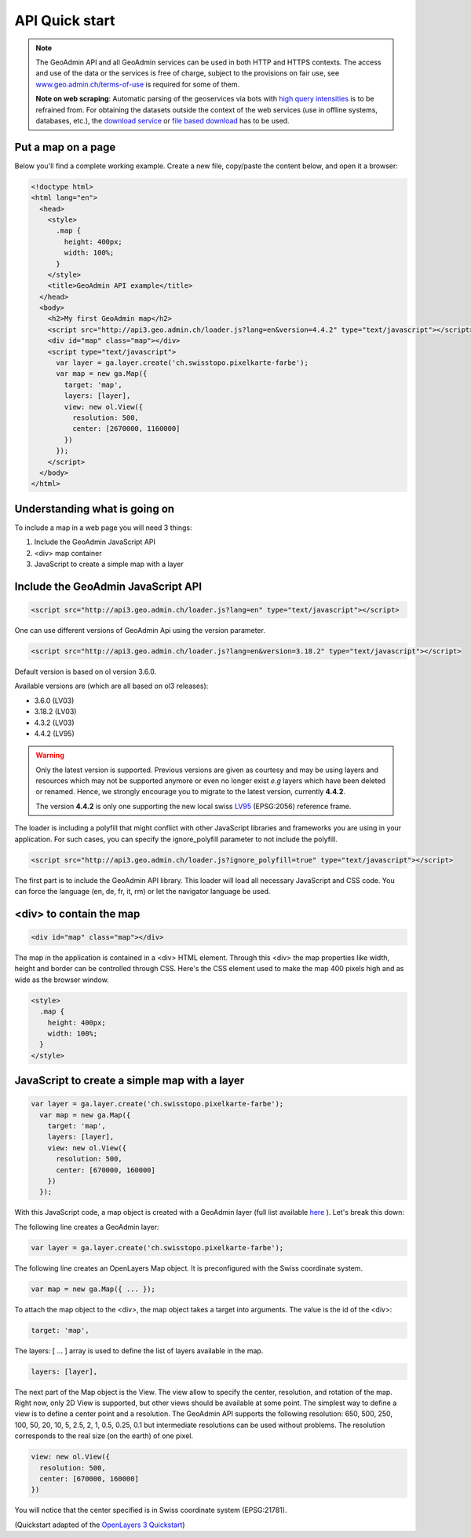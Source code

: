 .. raw:: html

  <head>
    <link href="../_static/custom.css" rel="stylesheet" type="text/css" />
  </head>

API Quick start
===============

.. note::

  The GeoAdmin API and all GeoAdmin services can be used in both HTTP and HTTPS contexts. The access and use of the data or the services is free of charge, subject to the provisions on fair use, see `www.geo.admin.ch/terms-of-use <https://www.geo.admin.ch/terms-of-use>`_ is required for some of them. 
  
  **Note on web scraping**: Automatic parsing of the geoservices via bots with  `high query intensities <https://www.geo.admin.ch/terms-of-use>`_ is to be refrained from. For obtaining the datasets outside the context of the web services (use in offline systems, databases, etc.), the  `download service  <https://data.geo.admin.ch/api/stac/v0.9/static/api.html>`_ or  `file based download <https://data.geo.admin.ch>`_  has to be used.

.. raw:: html

    </div>

Put a map on a page
-------------------

Below you'll find a complete working example. Create a new file, copy/paste the content below, and open it a browser:

.. code-block:: html

  <!doctype html>
  <html lang="en">
    <head>
      <style>
        .map {
          height: 400px;
          width: 100%;
        }
      </style>
      <title>GeoAdmin API example</title>
    </head>
    <body>
      <h2>My first GeoAdmin map</h2>
      <script src="http://api3.geo.admin.ch/loader.js?lang=en&version=4.4.2" type="text/javascript"></script>
      <div id="map" class="map"></div>
      <script type="text/javascript">
        var layer = ga.layer.create('ch.swisstopo.pixelkarte-farbe');
        var map = new ga.Map({
          target: 'map',
          layers: [layer],
          view: new ol.View({
            resolution: 500,
            center: [2670000, 1160000]
          })
        });
      </script>
    </body>
  </html>

Understanding what is going on
------------------------------

To include a map in a web page you will need 3 things:

#. Include the GeoAdmin JavaScript API
#. <div> map container
#. JavaScript to create a simple map with a layer

Include the GeoAdmin JavaScript API
-----------------------------------

.. code-block:: html

  <script src="http://api3.geo.admin.ch/loader.js?lang=en" type="text/javascript"></script>

One can use different versions of GeoAdmin Api using the version parameter.

.. code-block:: html

  <script src="http://api3.geo.admin.ch/loader.js?lang=en&version=3.18.2" type="text/javascript"></script>

Default version is based on ol version 3.6.0.

Available versions are (which are all based on ol3 releases):

- 3.6.0  (LV03)
- 3.18.2 (LV03)
- 4.3.2  (LV03)
- 4.4.2  (LV95)

.. warning::
   Only the latest version is supported. Previous versions are given as courtesy and may be using layers and
   resources which may not be supported anymore or even no longer exist *e.g* layers which have been deleted or renamed.
   Hence, we strongly encourage you to migrate to the latest version, currently **4.4.2**. 
   
   The version **4.4.2** is only one supporting the new local swiss `LV95 <https://www.swisstopo.admin.ch/en/knowledge-facts/surveying-geodesy/reference-frames/local/lv95.html>`_ (EPSG:2056) reference frame.

The loader is including a polyfill that might conflict with other JavaScript libraries and frameworks you are using in your application. For such cases, you can specify the ignore_polyfill parameter to not include the polyfill.

.. code-block:: html

  <script src="http://api3.geo.admin.ch/loader.js?ignore_polyfill=true" type="text/javascript"></script>

The first part is to include the GeoAdmin API library. This loader will load all necessary JavaScript and CSS code. You can force the language (en, de, fr, it, rm) or let the navigator language be used.

<div> to contain the map
------------------------

.. code-block:: html

  <div id="map" class="map"></div>

The map in the application is contained in a <div> HTML element. Through this <div> the map properties like width, height and border can be controlled through CSS. Here's the CSS element used to make the map 400 pixels high and as wide as the browser window.

.. code-block:: html

  <style>
    .map {
      height: 400px;
      width: 100%;
    }
  </style>

JavaScript to create a simple map with a layer
----------------------------------------------

.. code-block:: javascript

  var layer = ga.layer.create('ch.swisstopo.pixelkarte-farbe');
    var map = new ga.Map({
      target: 'map',
      layers: [layer],
      view: new ol.View({
        resolution: 500,
        center: [670000, 160000]
      })
    });

With this JavaScript code, a map object is created with a GeoAdmin layer (full list available `here <http://api3.geo.admin.ch/api/faq/index.html#which-layers-are-available>`_ ). Let's break this down:

The following line creates a GeoAdmin layer:

.. code-block:: javascript

  var layer = ga.layer.create('ch.swisstopo.pixelkarte-farbe');

The following line creates an OpenLayers Map object. It is preconfigured with the Swiss coordinate system.

.. code-block:: javascript

  var map = new ga.Map({ ... });

To attach the map object to the <div>, the map object takes a target into arguments. The value is the id of the <div>:

.. code-block:: javascript

  target: 'map',

The layers: [ ... ] array is used to define the list of layers available in the map.

.. code-block:: javascript

  layers: [layer],

The next part of the Map object is the View. The view allow to specify the center, resolution, and rotation of the map. Right now, only 2D View is supported, but other views should be available at some point. The simplest way to define a view is to define a center point and a resolution. The GeoAdmin API supports the following resolution: 650, 500, 250, 100, 50, 20, 10, 5, 2.5, 2, 1, 0.5, 0.25, 0.1 but intermediate resolutions can be used without problems. The resolution corresponds to the real size (on the earth) of one pixel.

.. code-block:: javascript

  view: new ol.View({
    resolution: 500,
    center: [670000, 160000]
  })

You will notice that the center specified is in Swiss coordinate system (EPSG:21781).

(Quickstart adapted of the `OpenLayers 3 Quickstart <http://openlayers.org/en/v3.6.0/doc/quickstart.html>`_)

